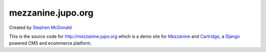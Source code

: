 
mezzanine.jupo.org
==================

Created by `Stephen McDonald <http://twitter.com/stephen_mcd>`_

This is the source code for http://mezzanine.jupo.org which is a demo
site for `Mezzanine <http://github.com/stephenmcd/mezzanine>`_ and
`Cartridge <http://github.com/stephenmcd/cartridge>`_, a
`Django <http://djangoproject.com>`_ powered CMS and ecommerce platform.
